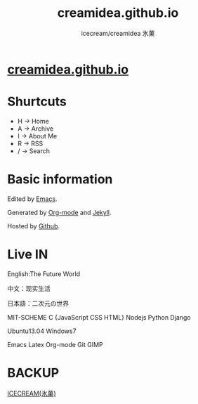 #+Title: creamidea.github.io
#+Author: icecream/creamidea 氷菓
#+Email: creamidea(AT)gmail.com

* [[http://creamidea.github.io][creamidea.github.io]]

* Shurtcuts

	+ H -> Home
	+ A -> Archive
	+ I -> About Me
	+ R -> RSS
	+ / -> Search

* Basic information

	Edited by [[http://www.gnu.org/software/emacs/][Emacs]]. 
	
  Generated by [[http://orgmode.org/][Org-mode]] and [[https://github.com/mojombo/jekyll][Jekyll]].
	
  Hosted by [[https://github.com/][Github]].

* Live IN
	
	English:The Future World

	中文：现实生活

	日本語：二次元の世界

	MIT-SCHEME C {JavaScript CSS HTML} Nodejs Python Django

	Ubuntu13.04 Windows7

	Emacs Latex Org-mode Git GIMP

* BACKUP

	[[http://creamidea.bitbucket.org/][ICECREAM(氷菓)]]
